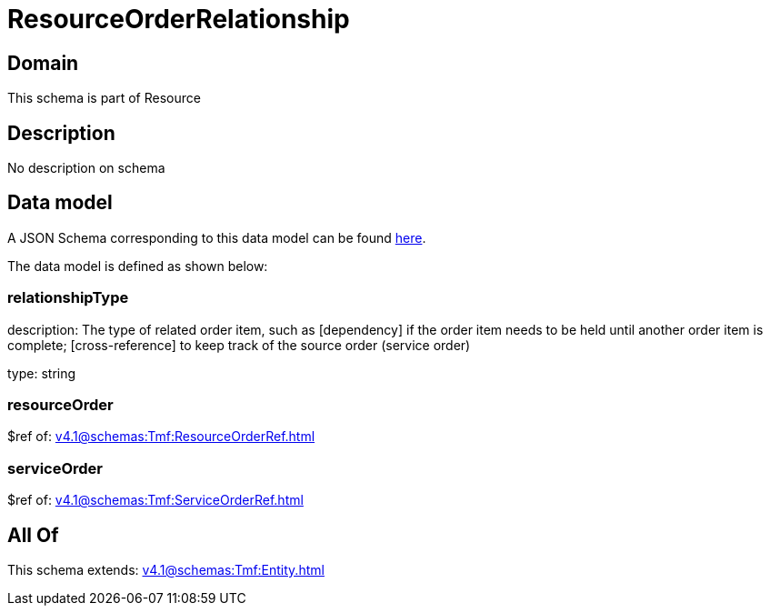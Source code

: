 = ResourceOrderRelationship

[#domain]
== Domain

This schema is part of Resource

[#description]
== Description

No description on schema


[#data_model]
== Data model

A JSON Schema corresponding to this data model can be found https://tmforum.org[here].

The data model is defined as shown below:


=== relationshipType
description: The type of related order item, such as [dependency] if the order item needs to be held until another order item is complete; [cross-reference] to keep track of the source order (service order)

type: string


=== resourceOrder
$ref of: xref:v4.1@schemas:Tmf:ResourceOrderRef.adoc[]


=== serviceOrder
$ref of: xref:v4.1@schemas:Tmf:ServiceOrderRef.adoc[]


[#all_of]
== All Of

This schema extends: xref:v4.1@schemas:Tmf:Entity.adoc[]
